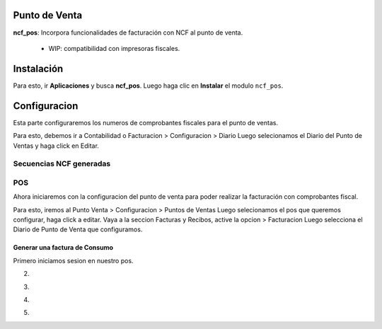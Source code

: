 Punto de Venta
==============

**ncf_pos**: Incorpora funcionalidades de facturación con NCF al punto de venta.
      
        - WIP: compatibilidad con impresoras fiscales.

Instalación
===========

Para esto, ir  **Aplicaciones** y busca **ncf_pos**. Luego haga clic en **Instalar** el modulo ``ncf_pos``.

.. image:: media/dominicana06.PNG
   :align: center

Configuracion
=============

Esta parte configuraremos los numeros de comprobantes fiscales para el punto de ventas.

Para esto, debemos ir a Contabilidad o Facturacion > Configuracion > Diario 
Luego selecionamos el Diario del Punto de Ventas y haga click en Editar.

.. image:: media/dominicana09.png
   :align: center

Secuencias NCF generadas
-------------------------

.. image:: media/dominicana10.PNG
   :align: center

POS 
---

Ahora iniciaremos con la configuracion del punto de venta para poder realizar la facturación con comprobantes fiscal.

Para esto, iremos al Punto Venta > Configuracion > Puntos de Ventas Luego selecionamos el pos que queremos configurar, haga click a editar.
Vaya a la seccion Facturas y Recibos, active la opcion > Facturacion Luego selecciona el Diario de Punto de Venta que configuramos.

.. image:: media/dominicana11.PNG
   :align: center

Generar una factura de Consumo
~~~~~~~~~~~~~~~~~~~~~~~~~~~~~~~

Primero iniciamos sesion en nuestro pos.

.. image:: media/dominicana12.PNG
   :align: center

2.

.. image:: media/dominicana13.PNG
   :align: center

3.

.. image:: media/dominicana14.PNG
   :align: center

4.

.. image:: media/dominicana15.PNG
   :align: center
   
5.

.. image:: media/dominicana16.PNG
   :align: center